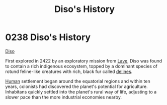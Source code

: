 :PROPERTIES:
:ID:       1b4410d9-982d-43ec-bbcd-21b367b8aaa2
:END:
#+title: Diso's History
#+filetags: :2422:beacon:
* 0238 Diso's History
[[id:93ad57c9-983a-4202-a35e-724bbfec7d15][Diso]]

First explored in 2422 by an exploratory mission from [[id:ff595332-6a13-4f69-ae2f-cc0a0df8e741][Lave]], Diso was
found to contain a rich indigenous ecosystem, topped by a dominant
species of rotund feline-like creatures with rich, black fur called
[[id:5d4af356-e08b-4931-95e4-211677b797ef][delines]].

[[id:4dfd1a40-8f9b-4f66-9c90-971e253a3fe1][Human]] settlement began around the equatorial regions and within ten
years, colonists had discovered the planet's potential for
agriculture. Inhabitans quickly settled into the planet's rural way of
life, adjusting to a slower pace than the more industrial economies
nearby.

[[file:img/beacons/0238.png]]
